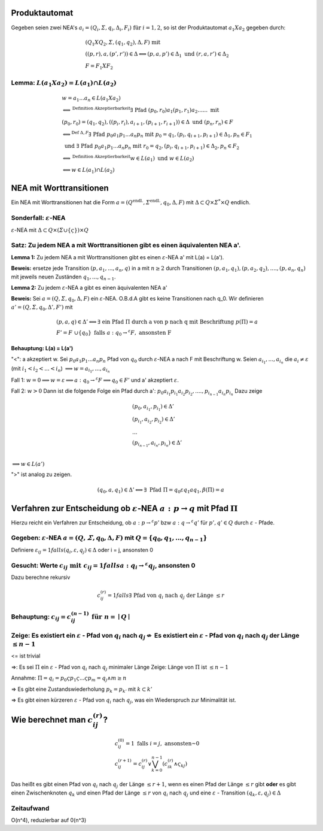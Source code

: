 Produktautomat
==============

Gegeben seien zwei NEA's :math:`a_i = (Q_i, \varSigma, q_i, \Delta_i, F_i) \text{ für } i = 1,2`, so ist der Produktautomat :math:`a_1 X a_2` gegeben durch:

.. math::
  &(Q_1 X Q_2, \varSigma, (q_1, q_2), \Delta, F) \text{ mit } \\
  &((p,r), a, (p', r')) \in \Delta \Longleftrightarrow (p,a,p') \in \Delta_1 \text{ und } (r,a,r') \in \Delta_2 \\
  &F = F_1 X F_2

Lemma: :math:`L(a_1 X a_2) = L(a_1) \cap L(a_2)`
------------------------------------------------

.. math::
  &w = a_1 ... a_n \in L(a_1 X a_2) \\
  &\Longleftrightarrow^{\text{Definition Akzeptierbarkeit}} \exists \text{ Pfad } (p_0, r_0) a_1 (p_1, r_1) a_2 ...... \text{ mit } \\
  &(p_0, r_0) = (q_1, q_2), ((p_i, r_i), a_{i+1}, (p_{i+1}, r_{i+1})) \in \Delta \text{ und } (p_n, r_n) \in F \\
  &\Longleftrightarrow^{\text{Def } \Delta, F} \exists \text{ Pfad } p_0 a_1 p_1 ... a_n p_n \text{ mit } p_0 = q_1, (p_i, q_{i + 1}, p_{i + 1}) \in \Delta_1, p_n \in F_1 \\
  &\text{ und } \exists \text{ Pfad } p_0 a_1 p_1 ... a_n p_n \text{ mit } r_0 = q_2, (p_i, q_{i + 1}, p_{i + 1}) \in \Delta_2, p_n \in F_2 \\
  &\Longleftrightarrow^{\text{Definition Akzeptierbarkeit}} w \in L(a_1) \text{ und } w \in L(a_2) \\
  &\Longleftrightarrow w \in L(a_1) \cap L(a_2)

NEA mit Worttransitionen
========================

Ein NEA mit Worttransitionen hat die Form :math:`a  = (Q^{\text{endl.}}, \varSigma^{\text{endl.}}, q_0, \Delta, F)` mit :math:`\Delta \subset Q \times \varSigma^* \times Q` endlich.

Sonderfall: :math:`\varepsilon`-NEA
---------------------------------

:math:`\varepsilon`-NEA mit :math:`\Delta \subset Q \times (\varSigma \cup \{ \varsigma \}) \times Q`

Satz: Zu jedem NEA a mit Worttransitionen gibt es einen äquivalenten NEA a'.
-----------------------------------------------------------------------------

.. image:: http://i.imgur.com/32sLBKI.jpg
    :width: 1000

**Lemma 1:** Zu jedem NEA a mit Worttransitionen gibt es einen :math:`\varepsilon`-NEA a' mit L(a) = L(a').


**Beweis:** ersetze jede Transition :math:`(p, a_1,...,a_n, q)` in a mit :math:`n \ge 2` durch Transitionen :math:`(p, a_1, q_1), (p, a_2, q_2),...., (p, a_n, q_n)` mit jeweils neuen Zuständen :math:`q_1,...,q_{n - 1}`.



**Lemma 2:** Zu jedem :math:`\varepsilon`-NEA a gibt es einen äquivalenten NEA a'


**Beweis:** Sei :math:`a = (Q, \varSigma, q_0, \Delta, F)` ein :math:`\varepsilon`-NEA. O.B.d.A gibt es keine Transitionen nach q_0. Wir definieren :math:`a' = (Q, \varSigma, q_0, \Delta', F')` mit

.. math::
  &(p,a,q) \in \Delta' \Longleftrightarrow \exists \text{ ein Pfad } \Pi \text{ durch a von p nach q mit Beschriftung } p(\Pi) = a \\
  &F' =  F \cup \{ q_0 \} \text{ falls } a: q_0 \rightarrow^\varepsilon F, \text{ ansonsten F}

**Behauptung: L(a) = L(a')**

"<": a akzeptiert w. Sei :math:`p_0 a_1 p_1 ... a_n p_n` Pfad von :math:`q_0` durch :math:`\varepsilon`-NEA a nach F mit Beschriftung w. Seien :math:`a_{i_1},...,a_{i_n}` die :math:`a_i \neq \varepsilon` (mit :math:`i_1 < i_2 < ... < i_n`) :math:`\Longrightarrow w = a_{i_1}, ..., a_{i_n}`

Fall 1: :math:`w = 0 \Longrightarrow w = \varepsilon \Longrightarrow a: q_0 \rightarrow^\varepsilon F \Longrightarrow q_0 \in F'` und a' akzeptiert :math:`\varepsilon`.

Fall 2: :math:`w > 0` Dann ist die folgende Folge ein Pfad durch a': :math:`p_0 a_{i_1} p_{i_1} a_{i_2} p_{i_2}, ...., p_{i_{n - 1}} a_{i_n} p_{i_n}`
Dazu zeige

.. math::
  &(p_0, a_{i_1}, p_{i_1}) \in \Delta' \\
  &(p_{i_1}, a_{i_2}, p_{i_2}) \in \Delta' \\
  &...\\
  &(p_{i_{n - 1}}, a_{i_n}, p_{i_n}) \in \Delta' \\

:math:`\Longrightarrow w \in L(a')`

">" ist analog zu zeigen.

.. image:: http://i.imgur.com/b3IzJhg.jpg
    :width: 1000

.. math::
  (q_0, a, q_1) \in \Delta' \Longleftrightarrow \exists \text{ Pfad } \Pi = q_0 \varepsilon q_1 a q_1, \beta(\Pi) = a


Verfahren zur Entscheidung ob :math:`\varepsilon`-NEA :math:`a: p \rightarrow q` mit Pfad :math:`\Pi`
=====================================================================================================

Hierzu reicht ein Verfahren zur Entscheidung, ob :math:`a: p \rightarrow^\varepsilon p'` bzw :math:`a: q \rightarrow^\varepsilon q'` für :math:`p', q' \in Q` durch :math:`\varepsilon` - Pfade.

Gegeben: :math:`\varepsilon`-NEA :math:`a = (Q, \varSigma, q_0, \Delta, F)` mit :math:`Q = \{ q_0, q_1,..., q_{n - 1} \}`
-------------------------------------------------------------------------------------------------------------------------

Definiere :math:`\varepsilon_{ij} = 1 falls (q_i, \varepsilon, q_j) \in \Delta` oder i = j, ansonsten 0



Gesucht: Werte :math:`c_{ij} \text{ mit } c_{ij} = 1 falls a: q_i \rightarrow^\varepsilon q_j`, ansonsten 0
------------------------------------------------------------------------------------------------------------

Dazu berechne rekursiv

.. math::
  c_{ij}^{(r)} = 1 falls \exists \text{ Pfad von } q_i \text{ nach } q_j \text{ der Länge } \le r

Behauptung: :math:`c_{ij} = c_{ij}^{(n - 1)} \text{ für } n = \mid Q \mid`
--------------------------------------------------------------------------


Zeige: Es existiert ein :math:`\varepsilon` - Pfad von :math:`q_i` nach :math:`q_j \nLeftrightarrow` Es existiert ein :math:`\varepsilon` - Pfad von :math:`q_i` nach :math:`q_j` der Länge :math:`\le n - 1`
--------------------------------------------------------------------------------------------------------------------------------------------

<= ist trivial

=>: Es sei :math:`\Pi` ein :math:`\varepsilon` - Pfad von :math:`q_i` nach :math:`q_j` minimaler Länge
Zeige: Länge von :math:`\Pi` ist :math:`\le n - 1`

Annahme: :math:`\Pi = q_i = p_0 \varsigma p_1 \varsigma ... \varsigma p_m = q_j \wedge m \ge n`

=> Es gibt eine Zustandswiederholung :math:`p_k = p_{k'}` mit :math:`k \subset k'`

=> Es gibt einen kürzeren :math:`\varepsilon` - Pfad von :math:`q_i` nach :math:`q_j`, was ein Wiederspruch zur Minimalität ist.


Wie berechnet man :math:`c_{ij}^{(r)}`?
========================================

.. math::
  &c_{ij}^{(0)} = 1 \text{ falls } i = j, \text{ ansonsten } 0 \\
  &c_{ij}^{(r + 1)} = c_{ij}^{(r)} \vee \bigvee_{k = 0}^{n - 1}(c_{ik}^{(r)} \wedge \varsigma_{kj})


Das heißt es gibt einen Pfad von :math:`q_i` nach :math:`q_j` der Länge :math:`\le r + 1`, wenn es einen Pfad der Länge :math:`\le r` gibt **oder** es gibt einen Zwischenknoten :math:`q_k` und einen Pfad der Länge :math:`\le r` von :math:`q_i` nach :math:`q_j` und eine :math:`\varepsilon` - Transition :math:`(q_k, \varepsilon, q_j) \in \Delta`


.. image:: http://i.imgur.com/i7rDRdm.jpg
    :width: 400


Zeitaufwand
-----------

O(n^4), reduzierbar auf 0(n^3)